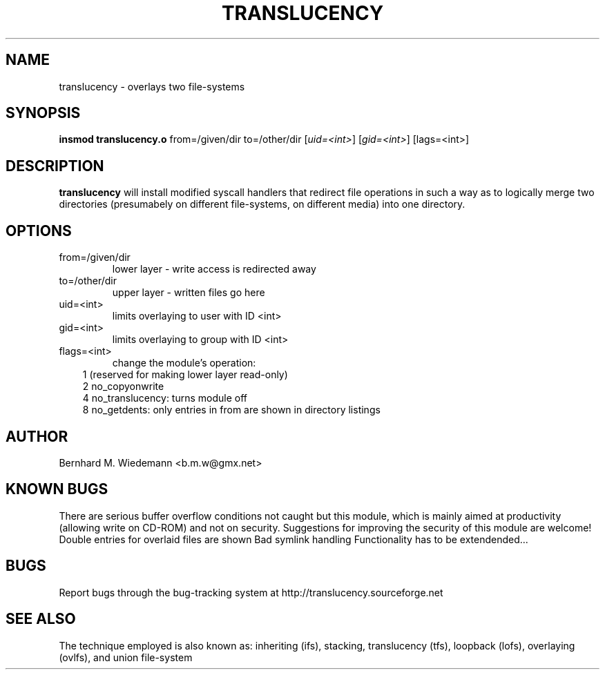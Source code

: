 .\" Process this file with
.\" groff -man -Tascii translucency.8
.\"
.TH TRANSLUCENCY 1 "MAY 2002" Linux "System Manual"
.SH NAME
translucency \- overlays two file-systems
.SH SYNOPSIS
.B insmod translucency.o 
from=/given/dir to=/other/dir [\fIuid=<int>\fR] [\fIgid=<int>\fR] [\fflags=<int>\fR]
.SH DESCRIPTION
.B translucency
will install modified syscall handlers that redirect file operations in such
a way as to logically merge two directories (presumabely on different
file-systems, on different media) into one directory.  
.SH OPTIONS
.IP from=/given/dir
lower layer - write access is redirected away
.IP to=/other/dir
upper layer - written files go here
.IP uid=<int> 
limits overlaying to user with ID <int>
.IP gid=<int>
limits overlaying to group with ID <int>
.IP flags=<int>
change the module's operation:
.RS 3
1 (reserved for making lower layer read-only) 
.RS 0
2 no_copyonwrite
.RS 0
4 no_translucency: turns module off
.RS 0
8 no_getdents: only entries in from are shown in directory listings
.SH AUTHOR
Bernhard M. Wiedemann <b.m.w@gmx.net>
.SH KNOWN BUGS
There are serious buffer overflow conditions not caught but this module,
which is mainly aimed at productivity (allowing write on CD-ROM) and not on
security.  Suggestions for improving the security of this module are welcome! 
Double entries for overlaid files are shown
Bad symlink handling
Functionality has to be extendended...
.SH BUGS
Report bugs through the bug-tracking system at
http://translucency.sourceforge.net 
.SH "SEE ALSO"
The technique employed is also known as: inheriting (ifs), stacking,
translucency (tfs), loopback (lofs), overlaying (ovlfs), and union
file-system 
